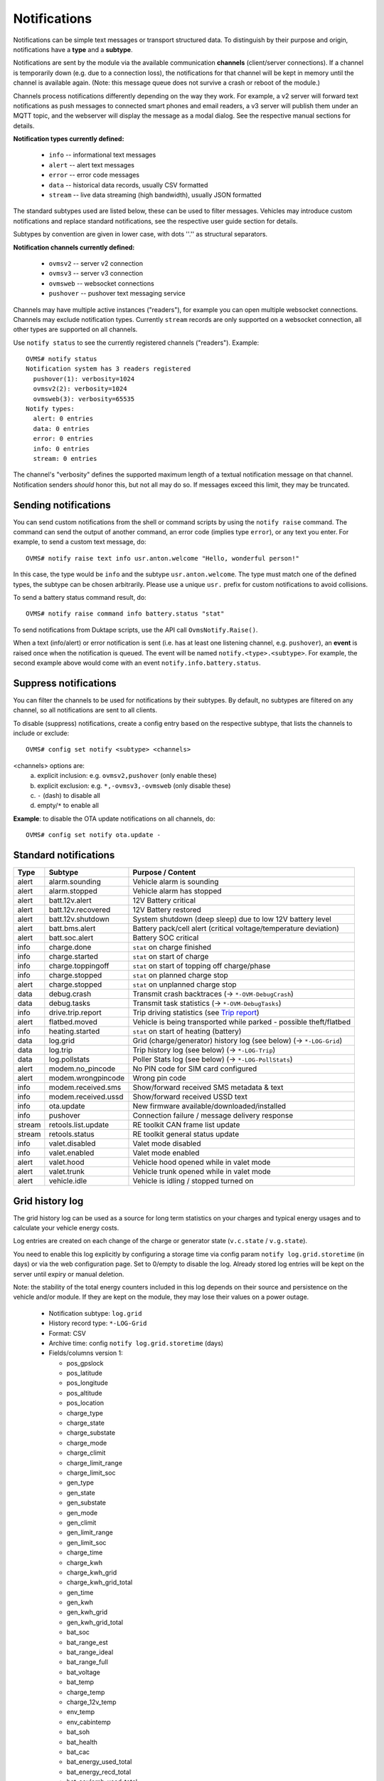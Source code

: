.. highlight:: none

=============
Notifications
=============

Notifications can be simple text messages or transport structured data. To distinguish by their 
purpose and origin, notifications have a **type** and a **subtype**.

Notifications are sent by the module via the available communication **channels** (client/server 
connections). If a channel is temporarily down (e.g. due to a connection loss), the notifications 
for that channel will be kept in memory until the channel is available again. (Note: this message 
queue does not survive a crash or reboot of the module.)

Channels process notifications differently depending on the way they work. For 
example, a v2 server will forward text notifications as push messages to connected smart phones 
and email readers, a v3 server will publish them under an MQTT topic, and the webserver will 
display the message as a modal dialog. See the respective manual sections for details.


**Notification types currently defined:**

  - ``info`` -- informational text messages
  - ``alert`` -- alert text messages
  - ``error`` -- error code messages
  - ``data`` -- historical data records, usually CSV formatted
  - ``stream`` -- live data streaming (high bandwidth), usually JSON formatted

The standard subtypes used are listed below, these can be used to filter messages. Vehicles may 
introduce custom notifications and replace standard notifications, see the respective user guide 
section for details.

Subtypes by convention are given in lower case, with dots ''.'' as structural separators.


**Notification channels currently defined:**

  - ``ovmsv2`` -- server v2 connection
  - ``ovmsv3`` -- server v3 connection
  - ``ovmsweb`` -- websocket connections
  - ``pushover`` -- pushover text messaging service

Channels may have multiple active instances ("readers"), for example you can open multiple websocket
connections. Channels may exclude notification types. Currently ``stream`` records are only 
supported on a websocket connection, all other types are supported on all channels.

Use ``notify status`` to see the currently registered channels ("readers"). Example::

  OVMS# notify status
  Notification system has 3 readers registered
    pushover(1): verbosity=1024
    ovmsv2(2): verbosity=1024
    ovmsweb(3): verbosity=65535
  Notify types:
    alert: 0 entries
    data: 0 entries
    error: 0 entries
    info: 0 entries
    stream: 0 entries

The channel's "verbosity" defines the supported maximum length of a textual notification message 
on that channel. Notification senders *should* honor this, but not all may do so. If 
messages exceed this limit, they may be truncated.


---------------------
Sending notifications
---------------------

You can send custom notifications from the shell or command scripts by using the ``notify raise`` 
command. The command can send the output of another command, an error code (implies type ``error``), 
or any text you enter. For example, to send a custom text message, do::

  OVMS# notify raise text info usr.anton.welcome "Hello, wonderful person!"

In this case, the type would be ``info`` and the subtype ``usr.anton.welcome``. The type must match 
one of the defined types, the subtype can be chosen arbitrarily. Please use a unique ``usr.`` 
prefix for custom notifications to avoid collisions.

To send a battery status command result, do::

  OVMS# notify raise command info battery.status "stat"

To send notifications from Duktape scripts, use the API call ``OvmsNotify.Raise()``.

When a text (info/alert) or error notification is sent (i.e. has at least one listening channel,
e.g. ``pushover``), an **event** is raised once when the notification is queued. The event will
be named ``notify.<type>.<subtype>``. For example, the second example above would come with
an event ``notify.info.battery.status``.


----------------------
Suppress notifications
----------------------

You can filter the channels to be used for notifications by their subtypes. By default, no 
subtypes are filtered on any channel, so all notifications are sent to all clients.

To disable (suppress) notifications, create a config entry based on the respective subtype, 
that lists the channels to include or exclude::

  OVMS# config set notify <subtype> <channels>

<channels> options are:
  a) explicit inclusion: e.g. ``ovmsv2,pushover`` (only enable these)
  b) explicit exclusion: e.g. ``*,-ovmsv3,-ovmsweb`` (only disable these)
  c) ``-`` (dash) to disable all
  d) empty/``*`` to enable all

**Example**: to disable the OTA update notifications on all channels, do::

  OVMS# config set notify ota.update -


----------------------
Standard notifications
----------------------

======= =========================== ================================================================
Type    Subtype                     Purpose / Content
======= =========================== ================================================================
alert   alarm.sounding              Vehicle alarm is sounding
alert   alarm.stopped               Vehicle alarm has stopped
alert   batt.12v.alert              12V Battery critical
alert   batt.12v.recovered          12V Battery restored
alert   batt.12v.shutdown           System shutdown (deep sleep) due to low 12V battery level
alert   batt.bms.alert              Battery pack/cell alert (critical voltage/temperature deviation)
alert   batt.soc.alert              Battery SOC critical
info    charge.done                 ``stat`` on charge finished
info    charge.started              ``stat`` on start of charge
info    charge.toppingoff           ``stat`` on start of topping off charge/phase
info    charge.stopped              ``stat`` on planned charge stop
alert   charge.stopped              ``stat`` on unplanned charge stop
data    debug.crash                 Transmit crash backtraces (→ ``*-OVM-DebugCrash``)
data    debug.tasks                 Transmit task statistics (→ ``*-OVM-DebugTasks``)
info    drive.trip.report           Trip driving statistics (see `Trip report`_)
alert   flatbed.moved               Vehicle is being transported while parked - possible theft/flatbed
info    heating.started             ``stat`` on start of heating (battery)
data    log.grid                    Grid (charge/generator) history log (see below) (→ ``*-LOG-Grid``)
data    log.trip                    Trip history log (see below) (→ ``*-LOG-Trip``)
data    log.pollstats               Poller Stats log (see below) (→ ``*-LOG-PollStats``)
alert   modem.no_pincode            No PIN code for SIM card configured
alert   modem.wrongpincode          Wrong pin code
info    modem.received.sms          Show/forward received SMS metadata & text
info    modem.received.ussd         Show/forward received USSD text
info    ota.update                  New firmware available/downloaded/installed
info    pushover                    Connection failure / message delivery response
stream  retools.list.update         RE toolkit CAN frame list update
stream  retools.status              RE toolkit general status update
info    valet.disabled              Valet mode disabled
info    valet.enabled               Valet mode enabled
alert   valet.hood                  Vehicle hood opened while in valet mode
alert   valet.trunk                 Vehicle trunk opened while in valet mode
alert   vehicle.idle                Vehicle is idling / stopped turned on
======= =========================== ================================================================


----------------
Grid history log
----------------

The grid history log can be used as a source for long term statistics on your charges and typical 
energy usages and to calculate your vehicle energy costs.

Log entries are created on each change of the charge or generator state (``v.c.state`` / ``v.g.state``).

You need to enable this log explicitly by configuring a storage time via config param ``notify 
log.grid.storetime`` (in days) or via the web configuration page. Set to 0/empty to disable the log. 
Already stored log entries will be kept on the server until expiry or manual deletion.

Note: the stability of the total energy counters included in this log depends on their source 
and persistence on the vehicle and/or module. If they are kept on the module, they may lose their
values on a power outage.

  - Notification subtype: ``log.grid``
  - History record type: ``*-LOG-Grid``
  - Format: CSV
  - Archive time: config ``notify log.grid.storetime`` (days)
  - Fields/columns version 1:

    * pos_gpslock
    * pos_latitude
    * pos_longitude
    * pos_altitude
    * pos_location
    * charge_type
    * charge_state
    * charge_substate
    * charge_mode
    * charge_climit
    * charge_limit_range
    * charge_limit_soc
    * gen_type
    * gen_state
    * gen_substate
    * gen_mode
    * gen_climit
    * gen_limit_range
    * gen_limit_soc
    * charge_time
    * charge_kwh
    * charge_kwh_grid
    * charge_kwh_grid_total
    * gen_time
    * gen_kwh
    * gen_kwh_grid
    * gen_kwh_grid_total
    * bat_soc
    * bat_range_est
    * bat_range_ideal
    * bat_range_full
    * bat_voltage
    * bat_temp
    * charge_temp
    * charge_12v_temp
    * env_temp
    * env_cabintemp
    * bat_soh
    * bat_health
    * bat_cac
    * bat_energy_used_total
    * bat_energy_recd_total
    * bat_coulomb_used_total
    * bat_coulomb_recd_total

  - Version 2 additions:

    * pos_odometer


----------------
Trip history log
----------------

The trip history log can be used as a source for long term statistics on your trips and typical 
trip power usages, as well as your battery performance in different environmental conditions and 
degradation over time.

Entries are created at the beginning and end of each "ignition" cycle (``v.e.on`` change). Configure 
a minimum trip length for logging by the config variable ``notify log.trip.minlength`` or via the web 
UI. If your vehicle does not support the ``v.p.trip`` metric, set the minimum trip length to 0.

The log entry at the beginning of a trip is created to track non-driving SOC changes, vampire drains
and BMS SOC corrections that occurred in between. If you're just interested in the actual drive results,
filter the records e.g. by ``pos_trip > 0.1`` or ``env_drivetime > 10`` (by default log entries
will be created 3 seconds after the ``v.e.on`` state change).

You need to enable this log explicitly by configuring a storage time via config param ``notify 
log.trip.storetime`` (in days) or via the web configuration page. Set to 0/empty to disable the log. 
Already stored log entries will be kept on the server until expiry or manual deletion.

  - Notification subtype: ``log.trip``
  - History record type: ``*-LOG-Trip``
  - Format: CSV
  - Archive time: config ``notify log.trip.storetime`` (days)
  - Fields/columns:

    * pos_gpslock
    * pos_latitude
    * pos_longitude
    * pos_altitude
    * pos_location
    * pos_odometer
    * pos_trip
    * env_drivetime
    * env_drivemode
    * bat_soc
    * bat_range_est
    * bat_range_ideal
    * bat_range_full
    * bat_energy_used
    * bat_energy_recd
    * bat_coulomb_used
    * bat_coulomb_recd
    * bat_soh
    * bat_health
    * bat_cac
    * bat_energy_used_total
    * bat_energy_recd_total
    * bat_coulomb_used_total
    * bat_coulomb_recd_total
    * env_temp
    * env_cabintemp
    * bat_temp
    * inv_temp
    * mot_temp
    * charge_12v_temp
    * tpms_temp_min
    * tpms_temp_max
    * tpms_pressure_min
    * tpms_pressure_max
    * tpms_health_min
    * tpms_health_max

-------------------
Poller Stats Report
-------------------

When poller timing stats is enabled from the command ``poller times on`` then the
equivalent information from the ``poller times status`` command is sent to the server.

This will give you the timing statistics (utilisation and time spent) for various items
in the poller system.

  - Notification subtype: ``log.pollstats``
  - History record type: ``*-LOG-PollStats``
  - Format: CSV
  - Fields/columns:

============ ============ =======================================================================
Column       Units        Description
============ ============ =======================================================================
type                      Brief descriptor of the poller queue packet type
count_hz     Hz           Number of this packet type per second on average
avg_util_pm  permille     The average utilisation of that packet type
peak_util_pm permille     The peak utilisation of that packet type
avg_time_ms  ms           The average time spent processing a single packet
peak_time_ms ms           The peak time spent processing a single packet
============ ============ =======================================================================

-----------
Trip report
-----------

The trip report outputs some core statistics of the current or most recent trip (drive
cycle). It can be queried any time using the ``stat trip`` command, or be configured to
be sent automatically on turning the vehicle off:

Use the web UI (Config → Notifications) or set config variable ``notify report.trip.enable`` to
``yes`` and optionally a minimum trip length in ``notify log.trip.minlength`` (defaults to 0.2 km).
If your vehicle does not support the ``v.p.trip`` metric, set the minimum trip length to 0.

The statistics available depend on your vehicle type (i.e. metrics support of that vehicle
adaption). Vehicles also may override the report to provide custom statistics. By default,
a full trip report will contain:

  - Trip length
  - Average driving speed
  - Overall altitude difference (start to end point)
  - Energy consumption in Wh per km/Mi
  - Recuperation percentage (in relation to energy used)
  - SOC difference & new SOC
  - Estimated range difference & new range
  - Average acceleration & deceleration

The average driving speed is calculated only from speeds above 5 kph (3 mph)
(to exclude slow speed rolling), and the acceleration & deceleration averages
exclude values below 2.5 kph/s (1.6 mph/s) (constant speed cruising).
